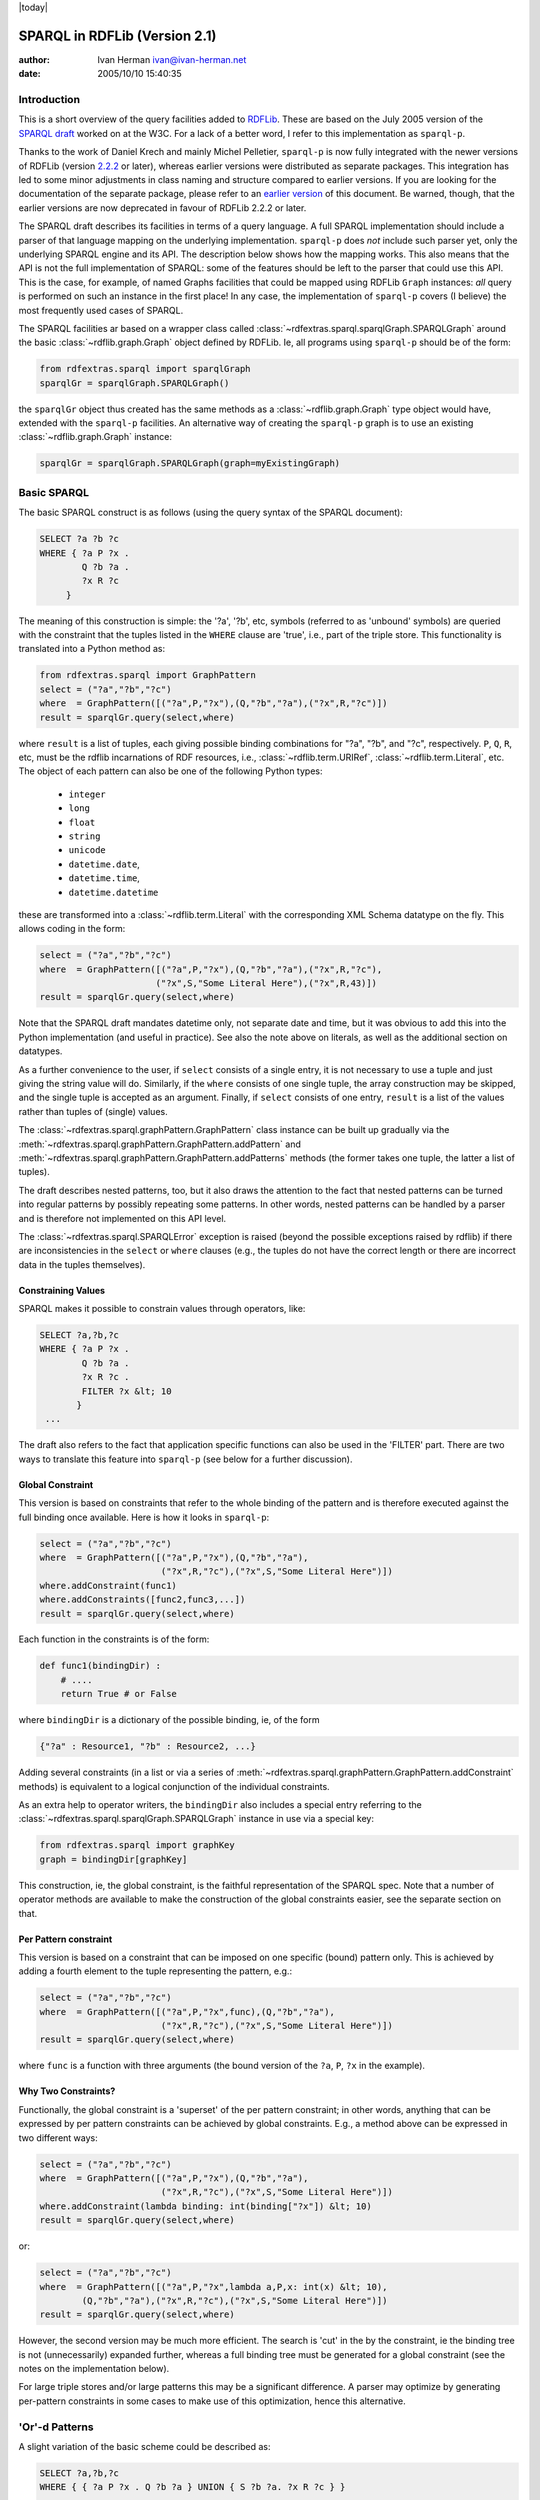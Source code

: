 .. _rdfextras_sparql: RDFExtras SPARQL implementations

|today|

===============================
SPARQL in RDFLib (Version 2.1)
===============================

:author: Ivan Herman ivan@ivan-herman.net
:date: 2005/10/10 15:40:35

Introduction
============
This is a short overview of the query facilities added to `RDFLib <http://rdflib.net>`_. 
These are based on the July 2005 version of the `SPARQL draft <http://www.w3.org/TR/rdf-sparql-query/>`_
worked on at the W3C. For a lack of a better word, I refer to this implementation as ``sparql-p``.

Thanks to the work of Daniel Krech and mainly Michel Pelletier,
``sparql-p`` is now fully integrated with the newer versions of
RDFLib (version `2.2.2 <http://rdflib.net/2005/09/10/rdflib-2.2.2/README/>`_ or later), whereas earlier versions were distributed as separate
packages. This integration has led to some minor adjustments in class naming
and structure compared to earlier versions. If you are looking for the
documentation of the separate package, please refer to an `earlier version <http://dev.w3.org/cvsweb/~checkout~/2004/PythonLib-IH/Doc/sparqlDesc.html?rev=1.8>`_ of this document. Be warned, though, that the
earlier versions are now deprecated in favour of RDFLib 2.2.2 or later.

The SPARQL draft describes its facilities in terms of a query language. A
full SPARQL implementation should include a parser of that language mapping
on the underlying implementation. ``sparql-p`` does *not*
include such parser yet, only the underlying SPARQL engine and its API. The
description below shows how the mapping works. This also means that the API
is not the full implementation of SPARQL: some of the features should be left
to the parser that could use this API. This is the case, for example, of
named Graphs facilities that could be mapped using RDFLib ``Graph``
instances: *all* query is performed on such an instance in the first
place! In any case, the implementation of ``sparql-p`` covers (I
believe) the most frequently used cases of SPARQL.

The SPARQL facilities ar based on a wrapper class called
:class:`~rdfextras.sparql.sparqlGraph.SPARQLGraph` around the basic :class:`~rdflib.graph.Graph` object defined
by RDFLib. Ie, all programs using ``sparql-p`` should be of the
form:

.. sourcecode:: python

    from rdfextras.sparql import sparqlGraph
    sparqlGr = sparqlGraph.SPARQLGraph()

the ``sparqlGr`` object thus created has the same methods as a :class:`~rdflib.graph.Graph` type object would have, extended with the
``sparql-p`` facilities. An alternative way of creating the
``sparql-p`` graph is to use an existing :class:`~rdflib.graph.Graph`
instance:

.. sourcecode:: python

    sparqlGr = sparqlGraph.SPARQLGraph(graph=myExistingGraph)


Basic SPARQL
============

The basic SPARQL construct is as follows (using the query syntax of the
SPARQL document):

.. sourcecode:: sparql

    SELECT ?a ?b ?c
    WHERE { ?a P ?x .
            Q ?b ?a .
            ?x R ?c
         }


The meaning of this construction is simple: the '?a', '?b', etc, symbols
(referred to as 'unbound' symbols) are queried with the constraint that the
tuples listed in the ``WHERE`` clause are 'true', i.e., part of the
triple store. This functionality is translated into a Python method as:

.. sourcecode:: python

    from rdfextras.sparql import GraphPattern
    select = ("?a","?b","?c")
    where  = GraphPattern([("?a",P,"?x"),(Q,"?b","?a"),("?x",R,"?c")])
    result = sparqlGr.query(select,where)


where ``result`` is a list of tuples, each giving possible
binding combinations for "?a", "?b", and "?c", respectively. ``P``,
``Q``, ``R``, etc, must be the rdflib incarnations of RDF
resources, i.e., :class:`~rdflib.term.URIRef`, :class:`~rdflib.term.Literal`, etc. The
object of each pattern can also be one of the following Python types:

 * ``integer``
 * ``long``
 * ``float``
 * ``string``
 * ``unicode``
 * ``datetime.date``,
 * ``datetime.time``, 
 * ``datetime.datetime``

these are transformed into a :class:`~rdflib.term.Literal` with the corresponding XML Schema
datatype on the fly. This allows coding in the form:

.. sourcecode:: python

    select = ("?a","?b","?c")
    where  = GraphPattern([("?a",P,"?x"),(Q,"?b","?a"),("?x",R,"?c"),
                          ("?x",S,"Some Literal Here"),("?x",R,43)])
    result = sparqlGr.query(select,where)


Note that the SPARQL draft mandates datetime only, not
separate date and time, but it was obvious to add this into the Python
implementation (and useful in practice). See also the note above on literals, 
as well as the additional section on datatypes.

As a further convenience to the user, if ``select`` consists of a
single entry, it is not necessary to use a tuple and just giving the string
value will do. Similarly, if the ``where`` consists of one single
tuple, the array construction may be skipped, and the single tuple is
accepted as an argument. Finally, if ``select`` consists of one
entry, ``result`` is a list of the values rather than tuples of
(single) values.

The :class:`~rdfextras.sparql.graphPattern.GraphPattern` class instance can be built up gradually via
the :meth:`~rdfextras.sparql.graphPattern.GraphPattern.addPattern` and 
:meth:`~rdfextras.sparql.graphPattern.GraphPattern.addPatterns` methods (the former
takes one tuple, the latter a list of tuples).

The draft describes nested patterns, too, but it also draws
the attention to the fact that nested patterns can be turned into regular
patterns by possibly repeating some patterns. In other words, nested
patterns  can be handled by a parser and is therefore not implemented on
this API level.

The :class:`~rdfextras.sparql.SPARQLError` exception is raised (beyond the
possible exceptions raised by rdflib) if there are inconsistencies in the
``select`` or ``where`` clauses (e.g., the tuples do not
have the correct length or there are incorrect data in the tuples
themselves).

Constraining Values
-------------------

SPARQL makes it possible to constrain values through operators, like:

.. sourcecode:: sparql

    SELECT ?a,?b,?c
    WHERE { ?a P ?x .
            Q ?b ?a .
            ?x R ?c .
            FILTER ?x &lt; 10
           }
     ...


The draft also refers to the fact that application specific functions can
also be used in the 'FILTER' part. There are two ways to translate this
feature into ``sparql-p`` (see below for a further discussion).

Global Constraint
-----------------

This version is based on constraints that refer to the whole binding of
the pattern and is therefore executed against the full binding once
available. Here is how it looks in ``sparql-p``:

.. sourcecode:: python

    select = ("?a","?b","?c")
    where  = GraphPattern([("?a",P,"?x"),(Q,"?b","?a"),
                           ("?x",R,"?c"),("?x",S,"Some Literal Here")])
    where.addConstraint(func1)
    where.addConstraints([func2,func3,...])
    result = sparqlGr.query(select,where)


Each function in the constraints is of the form:

.. sourcecode:: python

    def func1(bindingDir) :
        # ....
        return True # or False 


where ``bindingDir`` is a dictionary of the possible binding, ie, of the form 

.. sourcecode:: sparql

    {"?a" : Resource1, "?b" : Resource2, ...}

Adding several constraints (in a list or via a series of :meth:`~rdfextras.sparql.graphPattern.GraphPattern.addConstraint`
methods) is equivalent to a logical conjunction of the individual
constraints.

As an extra help to operator writers, the ``bindingDir`` also
includes a special entry referring to the :class:`~rdfextras.sparql.sparqlGraph.SPARQLGraph` instance
in use via a special key:

.. sourcecode:: python

    from rdfextras.sparql import graphKey
    graph = bindingDir[graphKey]


This construction, ie, the global constraint, is the faithful
representation of the SPARQL spec. Note that a number of operator methods are
available to make the construction of the global constraints easier, see the
separate section on that.

Per Pattern constraint
----------------------

This version is based on a constraint that can be imposed on one specific
(bound) pattern only. This is achieved by adding a fourth element to the
tuple representing the pattern, e.g.:

.. sourcecode:: python

    select = ("?a","?b","?c")
    where  = GraphPattern([("?a",P,"?x",func),(Q,"?b","?a"),
                           ("?x",R,"?c"),("?x",S,"Some Literal Here")])
    result = sparqlGr.query(select,where)


where ``func`` is a function with three arguments (the bound
version of the ``?a``, ``P``, ``?x`` in the
example).

Why Two Constraints?
--------------------

Functionally, the global constraint is  a 'superset' of the per pattern
constraint; in other words, anything that can be expressed by per pattern
constraints can be achieved by global constraints. E.g., a method above can
be expressed in two different ways:

.. sourcecode:: python

    select = ("?a","?b","?c")
    where  = GraphPattern([("?a",P,"?x"),(Q,"?b","?a"),
                           ("?x",R,"?c"),("?x",S,"Some Literal Here")])
    where.addConstraint(lambda binding: int(binding["?x"]) &lt; 10)
    result = sparqlGr.query(select,where)

or:

.. sourcecode:: python

    select = ("?a","?b","?c")
    where  = GraphPattern([("?a",P,"?x",lambda a,P,x: int(x) &lt; 10),
            (Q,"?b","?a"),("?x",R,"?c"),("?x",S,"Some Literal Here")])
    result = sparqlGr.query(select,where)


However, the second version may be much more efficient. The search is
'cut' in the by the constraint, ie the binding tree is not (unnecessarily)
expanded further, whereas a full binding tree must be generated for a global
constraint (see the notes on the implementation below).

For large triple stores and/or large patterns this may be a significant
difference. A parser may optimize by generating per-pattern constraints in
some cases to make use of this optimization, hence this alternative.

'Or'-d Patterns
===============
A slight variation of the basic scheme could be described as:

.. sourcecode:: sparql

    SELECT ?a,?b,?c
    WHERE { { ?a P ?x . Q ?b ?a } UNION { S ?b ?a. ?x R ?c } }
     ...


(I hope my understanding is correct that...) the meaning a logical 'or' on
one of the clauses.  This is expressed in ``sparql-p`` by allowing
the query method to accept a list of graph patterns, too, instead of single
patterns only:

.. sourcecode:: python

    select = ("?a","?b","?c")
    where1 = GraphPattern([("?a",P,"?x"),(Q,"?b","?a")])
    where1 = GraphPattern([(S,"?b","?a"),("?x",R,"?c")])
    result = sparqlGr.query(select,[where1,where2])


The two queries are evaluated separately, and the concatenation of the
results is returned.

Optional Matching
=================
Another variation on the basic query is the usage of 'optional' clauses:

.. sourcecode:: sparql

    SELECT ?a,?b,?c,?d
    WHERE { ?a P ?x . 
            Q ?b ?a . 
            ?x R ?c .
            OPTIONAL { ?x S ?d. ... }
          }


What this means is that if the fourth tuple (with ``?x`` already bound) is not
in the triple store, that should not invalidate the possible bindings of
``?a``, ``?b``, and ``?c``; instead, the ``?d`` unbound variable should be set to a
null value, but the remaining bindings should be returned. In other words
first the following query is performed:

.. sourcecode:: sparql

    SELECT ?a,?b,?c
    WHERE { ?a P ?x . 
            Q ?b ?a . 
            ?x R ?c
          }


then, for *each possible bindings*, a second query is done:

.. sourcecode:: sparql

    SELECT ?d
    WHERE { X S ?d }


where ``X`` stands for a possible binding of ``?x``.

The ``sparql-p`` expression of this facility is based on the
creation of a separate graph pattern for the optional clause:

.. sourcecode:: python

    select = ("?a","?b","?c","?d")
    where  = GraphPattern([("?a",P,"?x"),[(Q,"?b","?a"),("?x",R,"?c")])
    opt    = GraphPattern([("?x",S,"?d")])
    result = sparqlGr.query(select,where,opt)


and the (possible) unbound ``?d`` is set to ``None``
in the return value. Just as for the 'main' pattern, the third argument of
the call can be a list of graph patterns (for several OPTIONAL clauses) 
evaluated separately. Each of the OPTIONAL clauses can have their global
constraints.

Query Forms
===========
The SPARQL draft includes several `Query forms <http://www.w3.org/TR/rdf-sparql-query/#QueryForms>`_, which is a term to
control how the query results are returned to the caller. In the case of
``sparql-p`` this is implemented via a separate Python class, called
:class:`~rdfextras.sparql.Query.Query`. All query results yield, in fact, an instance of that
class, and various methods on that class are defined corresponding to the
SPARQL Query Forms. The :meth:`~rdfextras.sparql.Query.queryObject` method can be
invoked instead of :meth:`~rdfextras.sparql.Query.query` to return an instance of
such object. (In fact, the ``SPARQLGraph.query`` method, used in all
previous examples, is simply a convenient shorthand, see below.)

SELECT Forms
------------

The ``SELECT`` SPARQL query forms are used to retrieve the query results.
Corresponding to the draft, the :class:`~rdfextras.sparql.Query.Query` class has a
:meth:`~rdfextras.sparql.Query.Query.select` method, with two (keyword) arguments:
``distinct`` (with possible values ``True`` and
``False``) and ``limit`` (which is either a positive
integer or ``None``). For example:

.. sourcecode:: python

    select       = ("?a","?b","?c","?d")
    where        = GraphPattern([("?a",P,"?x"),[(Q,"?b","?a"),("?x",R,"?c")])
    opt          = GraphPattern([("?x",S,"?d")])
    resultObject = sparqlGr.queryObject(where,opt)
    result       = resultObject.select(select,distinct=True,limit=5)


returns the first 5 query results, all distinct from one another. The
default for ``distinct`` is set ``True`` and the
``limit`` is ``None``. Ie, the
:meth:`~rdfextras.sparql.Query.query` is, in fact, a shorthand for
**queryObject(where,...).select(select)** (it is
probably the most widespread use of ``select`` hence this shorthand
method).

Note that it is possible to use the same class instance returned by
:meth:`~rdfextras.sparql.Query.queryObject` to run different selections (though the SPARQL draft
does not make this distinction); in other words, running the
:meth:`~rdfextras.sparql.Query.Query.select` method does not change any internal variable of the
class.

CONSTRUCT Forms
----------------

The construct method can be invoked either with an explicit Graph Pattern
or without (the latter corresponds to the ``CONSTRUCT *`` of the
draft, the former to the case when a separate ``CONSTRUCT`` pattern
is defined). In both cases, a separate :class:`~rdfextras.sparql.sparqlGraph.SPARQLGraph` instance is
returned containing the constructed triples. For example, the construction in
the draft:

.. sourcecode:: sparql

    CONSTRUCT { &lt;http://example.org/person#Alice&gt; FN ?name }
    WHERE     { ?x nm ?name }


corresponds to the ``sparql-p`` construction:

.. sourcecode:: python

    where            = GraphPattern([("?x",nm,"?name"])
    constructPattern = GraphPattern([(URIRef(
                            "http://example.org/person#Alice"),FN,"?name")])
    resultObject     = sparqlGr.queryObject(where)
    result           = resultObject.construct(constructPattern)


whereas the example:

.. sourcecode:: python

    CONSTRUCT * WHERE (?x N ?name)


corresponds to:

.. sourcecode:: python

    where        = GraphPattern([("?x",N,"?name"])
    resultObject = sparqlGr.queryObject(where)
    result       = resultObject.construct() # or resultObject.construct(None)


DESCRIPTION Forms
-----------------

The current draft is pretty vague as to what this facility is (and leaves
is to the implementor). What ``SPARQLGraph`` implements is a form of
clustering. The :meth:`~rdfextras.sparql.Query.Query.describe` method has a ``seed``
argument (to serve as a seed for clustering) and two keyword arguments,
``forward`` and ``backward``, each a boolean. What it
means:

* ``forward=True`` and ``backward=False`` generates a triple store
    with a transitive closure for each result of the query and the seed:
    take, recursively, all the properties and objects that start by a
    specific resource.
* ``forward=False`` and ``backward=True`` the same as ``forward`` but in the 'other direction'.
* ``forward=True`` and ``backward=True`` combines the two into one triple store.
* ``forward=False`` and ``backward=False`` returns and empty triple store.

ASK Forms
---------

The SPARQL draft refers to an ``ASK`` query form., which simply
says whether the set of patterns represent a non-empty subgraph. This is done
by:

.. sourcecode:: python

    resultObject = sparqlGr.queryObject(where)
    result       = resultObject.ask() 


The :meth:`~rdfextras.sparql.Query.Query.ask` method returns False or True (whether the resulting
subgraph is empty or not, respectively).

Datatype lexical representations
================================
The current implementation does not (yet) do a full implementation of all
the datatypes with the precise lexical representation as defined in the XML
Schema Datatype document (and referred to in the SPARQL document). In theory,
these should be taken care of by the underlying RDFLib layer when parsing
strings into datatypes, but it does not happen yet. ``sparql-p``
does a partial conversion to have the vast majority of queries running
properly, but there are some restrictions:

* ``string``: Implemented and coded in UTF-8
* ``integer, float, long``: Implemented as required
* ``double``: As Python does not know doubles, it is mapped to floats
* ``decimal``: As Python does not know general decimals, mapped to integers
* ``date``: The format is YYYY-MM-DD. The optional timezone character (allowed by the XML Schema document) is not implemented when interpreting ``Literal``-s as date.
* ``time``: The format is  HH:MM:SS. The optional microsecond and timezone characters (allowed by the XML Schema document) are not implemented when interpreting ``Literal``-s as time.
* ``dateTime``: The format is YYYY-MM-DDTHH:MM:SS (ie, the combination of date and time with a separator 'T'). No microseconds or timezone characters are implemented when interpreting a ``Literal`` as a ``dateTime``.

These mappings are used when a typed literal value is specified in a Graph
pattern, and a :class:`~rdflib.term.Literal` instance is generated on-the-fly: the
:class:`~rdflib.term.Literal` instance uses these lexical representations and the
corresponding XML Schema datatype are stored. When comparing values coming
from an RDF data and parsed by RDFLib, these lexical representations are
pre-supposed when comparing :class:`~rdflib.term.Literal` instances.

Operators
=========
SPARQL defines a number of possible operators for the AND clause. It is
not obvious at this point which of those should be left to a parser and which
of those should be implemented by the engine. ``sparql-p`` provides
a number of methods that can be used to create an elementary operator and
that can also be used in the AND clause. More complex constructions can be
done using Python’s ``lambda`` function, for example.

The available binary operator functions are: :func:`~rdfextras.sparql.sparqlOperators.lt` (for less
than), :func:`~rdfextras.sparql.sparqlOperators.le` (for less or equal), :func:`~rdfextras.sparql.sparqlOperators.gt` (for greater
than), :func:`~rdfextras.sparql.sparqlOperators.ge` (for greater or equal), and :func:`~rdfextras.sparql.sparqlOperators.eq` (for
equal). Each of these operator methods take two parameters, which are both
either a query string or a typed value, and each of these operators return a
*function* that can be plugged into a global constraint. (All these
methods should be imported from the
:mod:`~rdfextras.sparql.sparqlOperators` module.) For example, to add the
constraint:

.. sourcecode:: python

    FILTER ?m &lt; 42 


one can use:

.. sourcecode:: python

    constraints = [ lt("?m",42) ]


For the more complex case of the form:

.. sourcecode:: python

    FILTER ?m &lt; 42 || ?n &gt; 56


the ``lambda`` construction can be used:

.. sourcecode:: python

    constraints = [ lambda binding: lt("?m",42)(binding) or gt("?n",56)(binding) ]


The complicated case of how values of different types compare is left
completely to Python for the time being. If a comparison does not make sense,
the return value is ``False``. When the Working Group gets to an
equilibrium point on this issue,  this should be compared to what Python
does but this is currently a matter of debate in the group, too.

The module also offers a special operator called
:func:`~rdfextras.sparql.isOnCollection` that can be used as a global constraint to check
whether a resource is on a collection or not.

The SPARQL document  also `defines <http://www.w3.org/TR/rdf-sparql-query/#operandDataTypes>`_ a
number of special operators. The following of those operators are
implemented: :func:`~rdfextras.sparql.sparqlOperators.bound`, :func:`~rdfextras.sparql.sparqlOperators.isURI`, 
:func:`~rdfextras.sparql.sparqlOperators.isBlank`, :func:`~rdfextras.sparql.sparqlOperators.isLiteral`, 
:func:`~rdfextras.sparql.sparqlOperators.str`, :func:`~rdfextras.sparql.sparqlOperators.lang`,
:func:`~rdfextras.sparql.sparqlOperators.datatype`. For example:

.. sourcecode:: python

    pattern.addConstraint(isURI("?mbox"))


adds a constraint that the value bound to ``?mbox`` *must*
be a real URI (as opposed to a literal), or

.. sourcecode:: python

    pattern.addConstraint( lambda binding: datatype("?d")(binding) == \\
    	"http://www.myexampledatatype.org" )


checks whether the datatype of a bound resource is of a specific URI.

Whether this set of elementary operators is enough or not for
the complete implementation of SPARQL is not yet clear. I presume the final
answer will come when somebody writes a parser to the query language...

The :mod:`~rdfextras.sparql.sparqlOperators` module in the
package includes some methods that might be useful in creating more complex
constraint methods, such as :func:`~rdfextras.sparql.sparqlOperators.getLiteralValue` (to return the value
of a :class:`~rdflib.term.Literal`, possibly making on-the-fly conversion for the known datatypes),
or :func:`~rdfextras.sparql.sparqlOperators.getValue` (to create a 'retrieval' method to return either the
original Resource or a bound resource in case of a query string parameter).
Look at the detailed method description for details.

Implementation
==============
The implementation of SPARQL is based on an expansion tree. Each layer in
the tree takes care of a statement in the ``WHERE`` clause, starting
by the first for the first layer, then the second statement for the second
layer, etc. Once the full expansion is done, the results for
``SELECT`` are collected by visiting the leaves. In more details:

The root of the tree is created by handing over the full list of
statements, and a dictionary with the variable bindings. Initially, this
dictionary looks like 

.. sourcecode:: sparql

    {"?x": None, "?a" : None, ...}

The node picks the first tuple in the ``where``, replaces all unbound
variables by ``None`` and makes a RDFLib query to the triple store.
The result are all tuples in the triple store that conform to the pattern
expressed by the first ``where`` pattern tuple. *For each of
those* a child node is created, by handing over the rest of the triples
in the ``where`` clause, and a binding where some of the
``None`` values are replaced by 'real' RDF resources. The children
follow the same process recursively. There are several ways for the recursion
to stop:

* though there is still a ``where`` pattern to handle, no tuples
  are found in the triple store in the process. This means that the
  corresponding branch does not produce valid results. (In the
  implementation, such a node is marked as 'clashed'). The same happens if,
  though a tuple is found, that tuple is rejected by the constraint
  function assigned to this tuple (the "per-tuple" constraint).
* though there are no statements to process any more in the
  ``where`` clause, there are still unbound variables
* all variables are bound and there are no more patterns to process.
  Unless one of the global constraints reject this binding this yields
  'successful' leaves.

The third type of leaf contains a valid, possible query result for the
unbound variables. Once the expansion is complete, the collection of the
results becomes obvious: successful leaves are visited to return their
results as the binding for the variables appearing in the ``select``
clause; the non-leaf nodes simply collect and combine the results of their
children.

The implementation of the 'optional' feature
follows the semantic description. A pre-processing step separates the
'regular' and 'optional' ``select`` and ``where`` clauses.
First a regular expansion is done; then, separate optional expansions (for
each optional clauses) are attached to each *successful* leaf node
(obviously, by binding all variables that can be bound on that level). The
collection of the result follows the same mechanism except that if the
optional expansion tree yields no results, the real result tuples are padded
by the necessary number of ``None``-s.

:author: Ivan Herman ivan@ivan-herman.net
:date: 2005/10/10 15:40:35

This software is available for use under the `W3C Software License <http://www.w3.org/Consortium/Legal/2002/copyright-software-20021231>`_.
